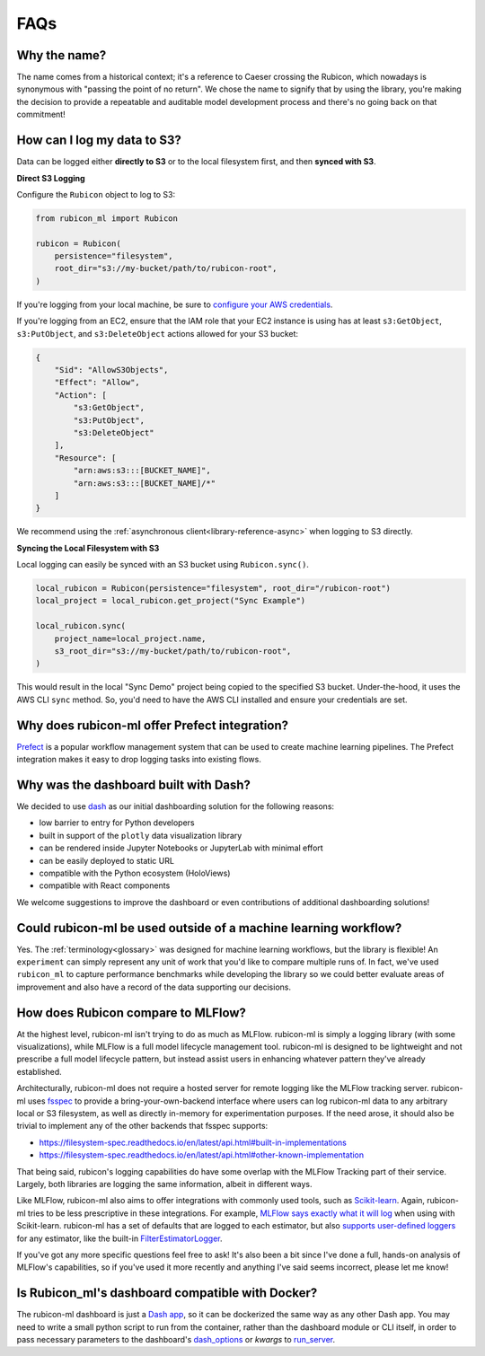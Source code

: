 .. _faqs:

FAQs
****

Why the name?
=============

The name comes from a historical context; it's a reference to Caeser
crossing the Rubicon, which nowadays is synonymous with "passing the point of no
return". We chose the name to signify that by using the library, you're making the
decision to provide a repeatable and auditable model development process and
there's no going back on that commitment!

How can I log my data to S3?
============================

Data can be logged either **directly to S3** or to the local filesystem first,
and then **synced with S3**.

**Direct S3 Logging**

Configure the ``Rubicon`` object to log to S3:

.. code-block:: python

    from rubicon_ml import Rubicon

    rubicon = Rubicon(
        persistence="filesystem",
        root_dir="s3://my-bucket/path/to/rubicon-root",
    )

If you're logging from your local machine, be sure to 
`configure your AWS credentials <https://docs.aws.amazon.com/cli/latest/userguide/cli-configure-files.html>`_.

If you're logging from an EC2, ensure that the IAM role that your EC2 instance
is using has at least ``s3:GetObject``, ``s3:PutObject``, and ``s3:DeleteObject``
actions allowed for your S3 bucket:

.. code-block:: python

    {
        "Sid": "AllowS3Objects",
        "Effect": "Allow",
        "Action": [
            "s3:GetObject",
            "s3:PutObject",
            "s3:DeleteObject"
        ],
        "Resource": [
            "arn:aws:s3:::[BUCKET_NAME]",
            "arn:aws:s3:::[BUCKET_NAME]/*"
        ]
    }

We recommend using the :ref:`asynchronous client<library-reference-async>` when logging to S3 directly.

**Syncing the Local Filesystem with S3**

Local logging can easily be synced with an S3 bucket using ``Rubicon.sync()``.

.. code-block:: python

    local_rubicon = Rubicon(persistence="filesystem", root_dir="/rubicon-root")
    local_project = local_rubicon.get_project("Sync Example")

    local_rubicon.sync(
        project_name=local_project.name,
        s3_root_dir="s3://my-bucket/path/to/rubicon-root",
    )

This would result in the local "Sync Demo" project being copied to the
specified S3 bucket. Under-the-hood, it uses the AWS CLI ``sync`` method. So,
you'd need to have the AWS CLI installed and ensure your credentials are set.

Why does rubicon-ml offer Prefect integration?
==============================================

`Prefect <https://docs.prefect.io/>`_ is a popular workflow management system
that can be used to create machine learning pipelines. The Prefect
integration makes it easy to drop logging tasks into existing flows.

Why was the dashboard built with Dash?
======================================

We decided to use `dash <https://dash.plotly.com/>`_ as our initial dashboarding
solution for the following reasons:

* low barrier to entry for Python developers
* built in support of the ``plotly`` data visualization library
* can be rendered inside Jupyter Notebooks or JupyterLab with minimal effort
* can be easily deployed to static URL
* compatible with the Python ecosystem (HoloViews)
* compatible with React components

We welcome suggestions to improve the dashboard or even contributions of
additional dashboarding solutions!

Could rubicon-ml be used outside of a machine learning workflow?
================================================================

Yes. The :ref:`terminology<glossary>` was designed for machine learning
workflows, but the library is flexible! An ``experiment`` can simply represent any
unit of work that you'd like to compare multiple runs of. In fact, we've used
``rubicon_ml`` to capture performance benchmarks while developing the library so we
could better evaluate areas of improvement and also have a record of the data
supporting our decisions.


How does Rubicon compare to MLFlow?
===================================
At the highest level, rubicon-ml isn't trying to do as much as MLFlow. rubicon-ml is simply a logging library (with some visualizations), while MLFlow is a full model lifecycle management tool. rubicon-ml is designed to be lightweight and not prescribe a full model lifecycle pattern, but instead assist users in enhancing whatever pattern they've already established.

Architecturally, rubicon-ml does not require a hosted server for remote logging like the MLFlow tracking server. rubicon-ml uses `fsspec <https://github.com/fsspec/filesystem_spec>`_ to provide a bring-your-own-backend interface where users can log rubicon-ml data to any arbitrary local or S3 filesystem, as well as directly in-memory for experimentation purposes. If the need arose, it should also be trivial to implement any of the other backends that fsspec supports:

* https://filesystem-spec.readthedocs.io/en/latest/api.html#built-in-implementations
* https://filesystem-spec.readthedocs.io/en/latest/api.html#other-known-implementation

That being said, rubicon's logging capabilities do have some overlap with the MLFlow Tracking part of their service. Largely, both libraries are logging the same information, albeit in different ways.

Like MLFlow, rubicon-ml also aims to offer integrations with commonly used tools, such as `Scikit-learn <https://capitalone.github.io/rubicon-ml/integrations/integration-sklearn.html>`_. Again, rubicon-ml tries to be less prescriptive in these integrations. For example, `MLFlow says exactly what it will log <https://mlflow.org/docs/latest/tracking.html#scikit-learn-experimental>`_  when using with Scikit-learn. rubicon-ml has a set of defaults that are logged to each estimator, but also `supports user-defined loggers <https://capitalone.github.io/rubicon-ml/library_reference.html#rubicon_ml.sklearn.RubiconPipeline>`_ for any estimator, like the built-in `FilterEstimatorLogger <https://github.com/capitalone/rubicon-ml/blob/main/rubicon_ml/sklearn/filter_estimator_logger.py>`_.

If you've got any more specific questions feel free to ask! It's also been a bit since I've done a full, hands-on analysis of MLFlow's capabilities, so if you've used it more recently and anything I've said seems incorrect, please let me know!

Is Rubicon_ml's dashboard compatible with Docker?
=================================================

The rubicon-ml dashboard is just a `Dash app <https://plotly.com/dash/>`_, so it can be dockerized the same way as any other Dash app. 
You may need to write a small python script to run from the container, rather than the dashboard module or CLI itself, in order to pass necessary parameters to the dashboard's `dash_options <https://capitalone.github.io/rubicon-ml/library_reference.html#rubicon_ml.ui.Dashboard>`_ or `kwargs` to `run_server <https://capitalone.github.io/rubicon-ml/library_reference.html#rubicon_ml.ui.Dashboard.run_server>`_.


